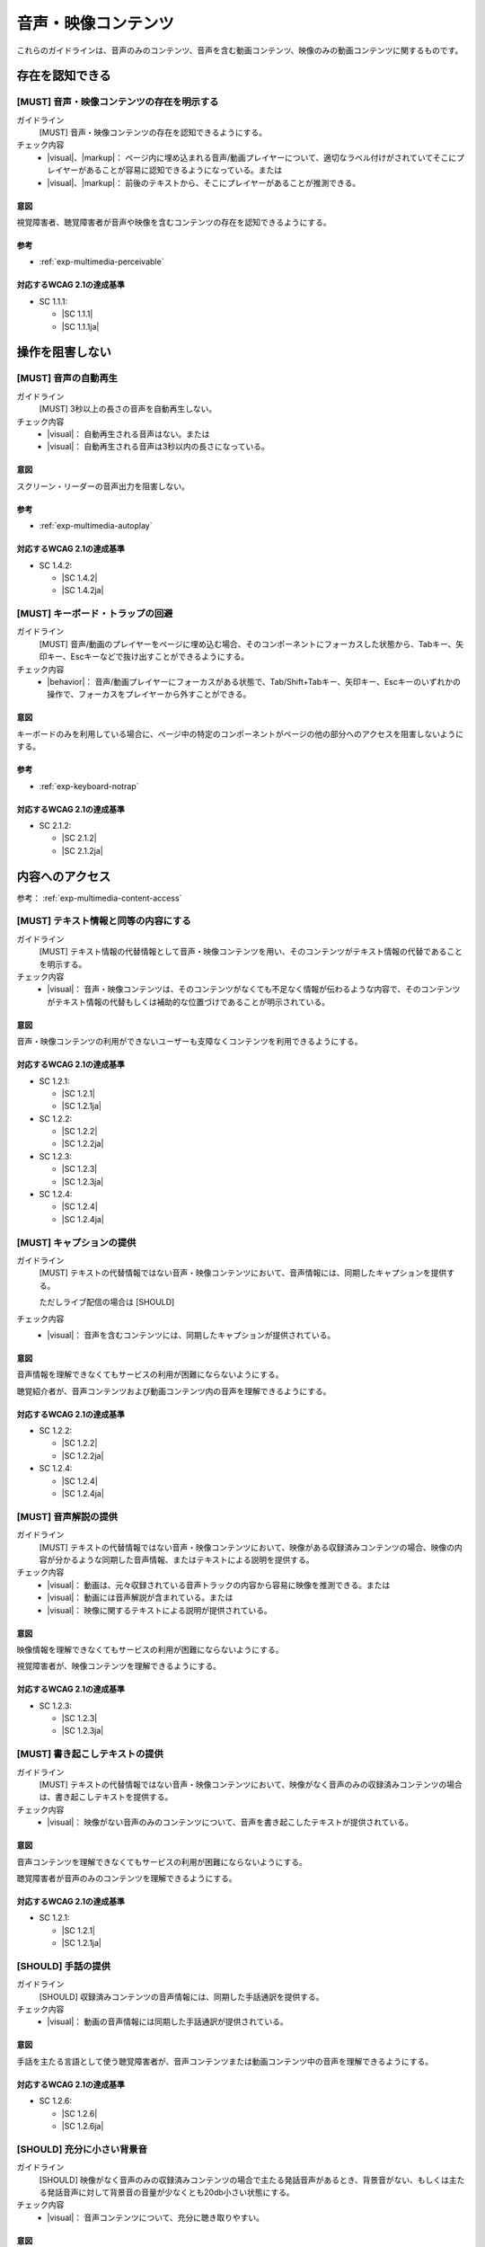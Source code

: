 .. _category-multimedia:

音声・映像コンテンツ
------------------------------------------------

これらのガイドラインは、音声のみのコンテンツ、音声を含む動画コンテンツ、映像のみの動画コンテンツに関するものです。

.. _multimedia-perceivable:

存在を認知できる
~~~~~~~~~~~~~~~~

.. _gl-multimedia-perceivable:

[MUST] 音声・映像コンテンツの存在を明示する
^^^^^^^^^^^^^^^^^^^^^^^^^^^^^^^^^^^^^^^^^^^^^^

ガイドライン
   [MUST] 音声・映像コンテンツの存在を認知できるようにする。
チェック内容
   *  |visual|、|markup|： ページ内に埋め込まれる音声/動画プレイヤーについて、適切なラベル付けがされていてそこにプレイヤーがあることが容易に認知できるようになっている。または
   *  |visual|、|markup|： 前後のテキストから、そこにプレイヤーがあることが推測できる。

.. raw:: html

   <div><details>

意図
````

視覚障害者、聴覚障害者が音声や映像を含むコンテンツの存在を認知できるようにする。

参考
````

*  :ref:`exp-multimedia-perceivable`

対応するWCAG 2.1の達成基準
````````````````````````````

*  SC 1.1.1:

   *  |SC 1.1.1|
   *  |SC 1.1.1ja|

.. raw:: html

   </div></details>

.. _multimedia-operable:

操作を阻害しない
~~~~~~~~~~~~~~~~

.. _gl-multimedia-operable:

[MUST] 音声の自動再生
^^^^^^^^^^^^^^^^^^^^^^^^^

ガイドライン
   [MUST] 3秒以上の長さの音声を自動再生しない。
チェック内容
   *  |visual|： 自動再生される音声はない。または
   *  |visual|： 自動再生される音声は3秒以内の長さになっている。

.. raw:: html

   <div><details>

意図
````

スクリーン・リーダーの音声出力を阻害しない。

参考
````

*  :ref:`exp-multimedia-autoplay`

対応するWCAG 2.1の達成基準
````````````````````````````

*  SC 1.4.2:

   *  |SC 1.4.2|
   *  |SC 1.4.2ja|

.. raw:: html

   </div></details>

.. _gl-multimedia-no-trap:

[MUST] キーボード・トラップの回避
^^^^^^^^^^^^^^^^^^^^^^^^^^^^^^^^^^^

ガイドライン
   [MUST] 音声/動画のプレイヤーをページに埋め込む場合、そのコンポーネントにフォーカスした状態から、Tabキー、矢印キー、Escキーなどで抜け出すことができるようにする。
チェック内容
   *  |behavior|： 音声/動画プレイヤーにフォーカスがある状態で、Tab/Shift+Tabキー、矢印キー、Escキーのいずれかの操作で、フォーカスをプレイヤーから外すことができる。

.. raw:: html

   <div><details>

意図
````

キーボードのみを利用している場合に、ページ中の特定のコンポーネントがページの他の部分へのアクセスを阻害しないようにする。

参考
````

*  :ref:`exp-keyboard-notrap`

対応するWCAG 2.1の達成基準
````````````````````````````

*  SC 2.1.2:

   *  |SC 2.1.2|
   *  |SC 2.1.2ja|

.. raw:: html

   </div></details>


.. _multimedia-content-access:

内容へのアクセス
~~~~~~~~~~~~~~~~

参考： :ref:`exp-multimedia-content-access`

.. _gl-multimedia-text-alternative:

[MUST] テキスト情報と同等の内容にする
^^^^^^^^^^^^^^^^^^^^^^^^^^^^^^^^^^^^^^^

ガイドライン
   [MUST] テキスト情報の代替情報として音声・映像コンテンツを用い、そのコンテンツがテキスト情報の代替であることを明示する。
チェック内容
   *  |visual|： 音声・映像コンテンツは、そのコンテンツがなくても不足なく情報が伝わるような内容で、そのコンテンツがテキスト情報の代替もしくは補助的な位置づけであることが明示されている。

.. raw:: html

   <div><details>

意図
````

音声・映像コンテンツの利用ができないユーザーも支障なくコンテンツを利用できるようにする。

対応するWCAG 2.1の達成基準
````````````````````````````

*  SC 1.2.1:

   *  |SC 1.2.1|
   *  |SC 1.2.1ja|

*  SC 1.2.2:

   *  |SC 1.2.2|
   *  |SC 1.2.2ja|

*  SC 1.2.3:

   *  |SC 1.2.3|
   *  |SC 1.2.3ja|

*  SC 1.2.4:

   *  |SC 1.2.4|
   *  |SC 1.2.4ja|

.. raw:: html

   </div></details>

.. _gl-multimedia-caption:

[MUST] キャプションの提供
^^^^^^^^^^^^^^^^^^^^^^^^^^^^

ガイドライン
   [MUST] テキストの代替情報ではない音声・映像コンテンツにおいて、音声情報には、同期したキャプションを提供する。

   ただしライブ配信の場合は [SHOULD]

チェック内容
   *  |visual|： 音声を含むコンテンツには、同期したキャプションが提供されている。

.. raw:: html

   <div><details>

意図
````

音声情報を理解できなくてもサービスの利用が困難にならないようにする。

聴覚紹介者が、音声コンテンツおよび動画コンテンツ内の音声を理解できるようにする。

対応するWCAG 2.1の達成基準
````````````````````````````

*  SC 1.2.2:

   *  |SC 1.2.2|
   *  |SC 1.2.2ja|

*  SC 1.2.4:

   *  |SC 1.2.4|
   *  |SC 1.2.4ja|

.. raw:: html

   </div></details>

.. _gl-multimedia-video-description:

[MUST] 音声解説の提供
^^^^^^^^^^^^^^^^^^^^^^^^

ガイドライン
   [MUST] テキストの代替情報ではない音声・映像コンテンツにおいて、映像がある収録済みコンテンツの場合、映像の内容が分かるような同期した音声情報、またはテキストによる説明を提供する。
チェック内容
   *  |visual|： 動画は、元々収録されている音声トラックの内容から容易に映像を推測できる。または
   *  |visual|： 動画には音声解説が含まれている。または
   *  |visual|： 映像に関するテキストによる説明が提供されている。

.. raw:: html

   <div><details>

意図
````

映像情報を理解できなくてもサービスの利用が困難にならないようにする。

視覚障害者が、映像コンテンツを理解できるようにする。

対応するWCAG 2.1の達成基準
````````````````````````````

*  SC 1.2.3:

   *  |SC 1.2.3|
   *  |SC 1.2.3ja|

.. raw:: html

   </div></details>

.. _gl-multimedia-transcript:

[MUST] 書き起こしテキストの提供
^^^^^^^^^^^^^^^^^^^^^^^^^^^^^^^^^^

ガイドライン
   [MUST] テキストの代替情報ではない音声・映像コンテンツにおいて、映像がなく音声のみの収録済みコンテンツの場合は、書き起こしテキストを提供する。
チェック内容
   *  |visual|： 映像がない音声のみのコンテンツについて、音声を書き起こしたテキストが提供されている。

.. raw:: html

   <div><details>

意図
````

音声コンテンツを理解できなくてもサービスの利用が困難にならないようにする。

聴覚障害者が音声のみのコンテンツを理解できるようにする。

対応するWCAG 2.1の達成基準
````````````````````````````

*  SC 1.2.1:

   *  |SC 1.2.1|
   *  |SC 1.2.1ja|

.. raw:: html

   </div></details>

.. _gl-multimedia-sign-language:

[SHOULD] 手話の提供
^^^^^^^^^^^^^^^^^^^^^^

ガイドライン
   [SHOULD] 収録済みコンテンツの音声情報には、同期した手話通訳を提供する。
チェック内容
   *  |visual|： 動画の音声情報には同期した手話通訳が提供されている。

.. raw:: html

   <div><details>

意図
````

手話を主たる言語として使う聴覚障害者が、音声コンテンツまたは動画コンテンツ中の音声を理解できるようにする。

対応するWCAG 2.1の達成基準
````````````````````````````

*  SC 1.2.6:

   *  |SC 1.2.6|
   *  |SC 1.2.6ja|

.. raw:: html

   </div></details>

.. _gl-multimedia-background-sound:

[SHOULD] 充分に小さい背景音
^^^^^^^^^^^^^^^^^^^^^^^^^^^^^^

ガイドライン
   [SHOULD] 映像がなく音声のみの収録済みコンテンツの場合で主たる発話音声があるとき、背景音がない、もしくは主たる発話音声に対して背景音の音量が少なくとも20db小さい状態にする。
チェック内容
   *  |visual|： 音声コンテンツについて、充分に聴き取りやすい。


.. raw:: html

   <div><details>

意図
````

音声コンテンツの内容を聞き取りやすいものにする。

対応するWCAG 2.1の達成基準
````````````````````````````

*  SC 1.4.7:

   *  |SC 1.4.7|
   *  |SC 1.4.7ja|

.. raw:: html

   </div></details>
